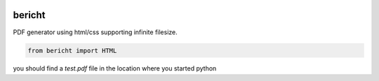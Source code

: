 .. image:: https://badge.fury.io/py/bericht.svg
  :target: https://pypi.python.org/pypi/bericht
     :alt: Package

.. image:: https://travis-ci.org/systori/bericht.svg?branch=master
  :target: https://travis-ci.org/systori/bericht
     :alt: Build

.. image:: https://codeclimate.com/github/systori/bericht/badges/gpa.svg
  :target: https://codeclimate.com/github/systori/bericht
     :alt: Code Climate

.. image:: https://codeclimate.com/github/systori/bericht/badges/coverage.svg
  :target: https://codeclimate.com/github/systori/bericht/coverage
     :alt: Test Coverage


bericht
=======

PDF generator using html/css supporting infinite filesize.

.. code-block:: python

    from bericht import HTML

you should find a `test.pdf` file in the location where you started python
